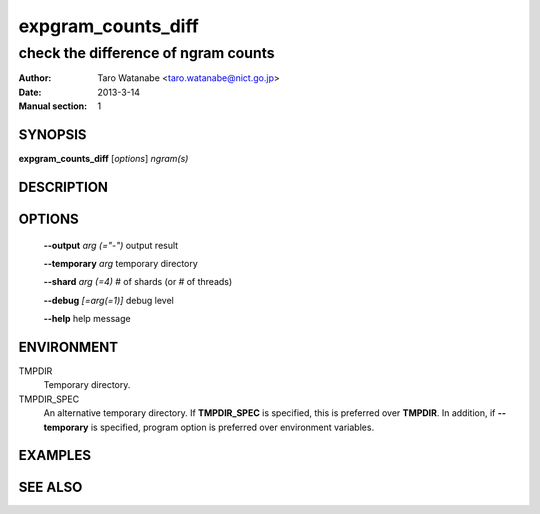 ===================
expgram_counts_diff
===================

------------------------------------
check the difference of ngram counts
------------------------------------

:Author: Taro Watanabe <taro.watanabe@nict.go.jp>
:Date:   2013-3-14
:Manual section: 1

SYNOPSIS
--------

**expgram_counts_diff** [*options*] *ngram(s)*

DESCRIPTION
-----------



OPTIONS
-------

  **--output** `arg (="-")`    output result

  **--temporary** `arg`        temporary directory

  **--shard** `arg (=4)`       # of shards (or # of threads)

  **--debug** `[=arg(=1)]`     debug level

  **--help** help message

ENVIRONMENT
-----------

TMPDIR
  Temporary directory.

TMPDIR_SPEC
  An alternative temporary directory. If **TMPDIR_SPEC** is specified,
  this is preferred over **TMPDIR**. In addition, if
  **--temporary** is specified, program option is preferred over
  environment variables.

EXAMPLES
--------



SEE ALSO
--------
